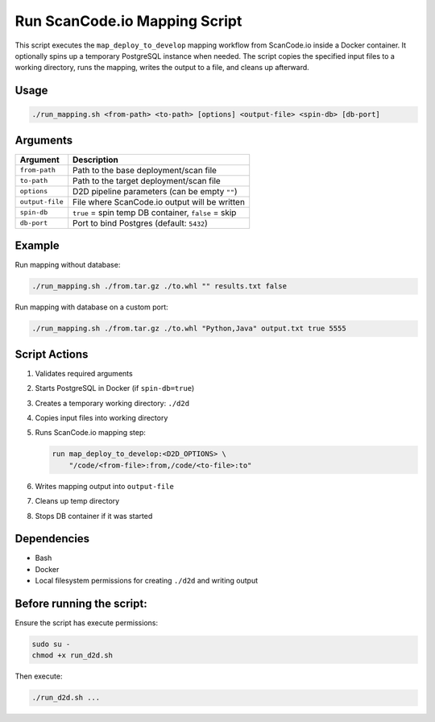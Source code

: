 Run ScanCode.io Mapping Script
================================

This script executes the ``map_deploy_to_develop`` mapping workflow from
ScanCode.io inside a Docker container. It optionally spins up a temporary
PostgreSQL instance when needed. The script copies the specified input files to
a working directory, runs the mapping, writes the output to a file, and cleans
up afterward.

Usage
-----

.. code-block:: bash

   ./run_mapping.sh <from-path> <to-path> [options] <output-file> <spin-db> [db-port]

Arguments
---------

+-----------------+-------------------------------------------------------------+
| Argument        | Description                                                 |
+=================+=============================================================+
| ``from-path``   | Path to the base deployment/scan file                       |
+-----------------+-------------------------------------------------------------+
| ``to-path``     | Path to the target deployment/scan file                     |
+-----------------+-------------------------------------------------------------+
| ``options``     | D2D pipeline parameters (can be empty ``""``)               |
+-----------------+-------------------------------------------------------------+
| ``output-file`` | File where ScanCode.io output will be written               |
+-----------------+-------------------------------------------------------------+
| ``spin-db``     | ``true`` = spin temp DB container, ``false`` = skip         |
+-----------------+-------------------------------------------------------------+
| ``db-port``     | Port to bind Postgres (default: ``5432``)                   |
+-----------------+-------------------------------------------------------------+


Example
-------

Run mapping without database:

.. code-block:: bash

   ./run_mapping.sh ./from.tar.gz ./to.whl "" results.txt false

Run mapping with database on a custom port:

.. code-block:: bash

   ./run_mapping.sh ./from.tar.gz ./to.whl "Python,Java" output.txt true 5555

Script Actions
--------------

1. Validates required arguments
2. Starts PostgreSQL in Docker (if ``spin-db=true``)
3. Creates a temporary working directory: ``./d2d``
4. Copies input files into working directory
5. Runs ScanCode.io mapping step:

   .. code-block:: text

      run map_deploy_to_develop:<D2D_OPTIONS> \
          "/code/<from-file>:from,/code/<to-file>:to"

6. Writes mapping output into ``output-file``
7. Cleans up temp directory
8. Stops DB container if it was started

Dependencies
------------

* Bash
* Docker
* Local filesystem permissions for creating ``./d2d`` and writing output


Before running the script:
----------------------------------

Ensure the script has execute permissions:

.. code-block:: bash

      sudo su -
      chmod +x run_d2d.sh

Then execute:

.. code-block:: bash

      ./run_d2d.sh ...

